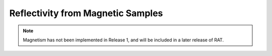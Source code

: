 .. _magnetic


Reflectivity from Magnetic Samples
...................................

.. note::
   Magnetism has not been implemented in Release 1, and will be included
   in a later release of RAT.